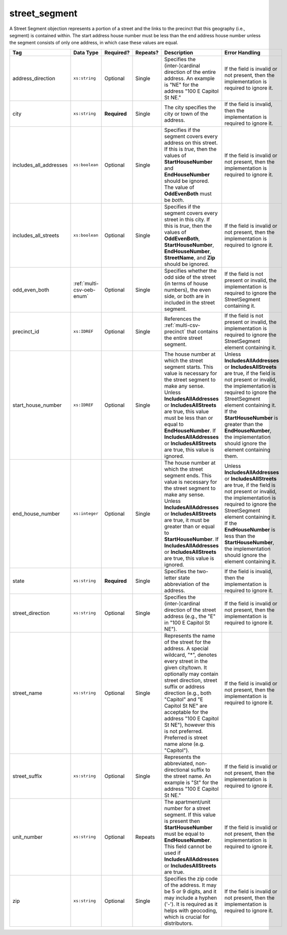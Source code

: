.. This file is auto-generated.  Do not edit it by hand!

.. _multi-csv-street-segment:

street_segment
==============

A Street Segment objection represents a portion of a street and the links to the precinct that this
geography (i.e., segment) is contained within. The start address house number must be less than the
end address house number unless the segment consists of only one address, in which case these values
are equal.

+------------------------+---------------------------+--------------+--------------+------------------------------------------+------------------------------------------+
| Tag                    | Data Type                 | Required?    | Repeats?     | Description                              | Error Handling                           |
+========================+===========================+==============+==============+==========================================+==========================================+
| address_direction      | ``xs:string``             | Optional     | Single       | Specifies the (inter-)cardinal direction | If the field is invalid or not present,  |
|                        |                           |              |              | of the entire address. An example is     | then the implementation is required to   |
|                        |                           |              |              | "NE" for the address "100 E Capitol St   | ignore it.                               |
|                        |                           |              |              | NE."                                     |                                          |
+------------------------+---------------------------+--------------+--------------+------------------------------------------+------------------------------------------+
| city                   | ``xs:string``             | **Required** | Single       | The city specifies the city or town of   | If the field is invalid, then the        |
|                        |                           |              |              | the address.                             | implementation is required to ignore it. |
+------------------------+---------------------------+--------------+--------------+------------------------------------------+------------------------------------------+
| includes_all_addresses | ``xs:boolean``            | Optional     | Single       | Specifies if the segment covers every    | If the field is invalid or not present,  |
|                        |                           |              |              | address on this street. If this is       | then the implementation is required to   |
|                        |                           |              |              | *true*, then the values of               | ignore it.                               |
|                        |                           |              |              | **StartHouseNumber** and                 |                                          |
|                        |                           |              |              | **EndHouseNumber** should be ignored.    |                                          |
|                        |                           |              |              | The value of **OddEvenBoth** must be     |                                          |
|                        |                           |              |              | *both*.                                  |                                          |
+------------------------+---------------------------+--------------+--------------+------------------------------------------+------------------------------------------+
| includes_all_streets   | ``xs:boolean``            | Optional     | Single       | Specifies if the segment covers every    | If the field is invalid or not present,  |
|                        |                           |              |              | street in this city. If this is *true*,  | then the implementation is required to   |
|                        |                           |              |              | then the values of **OddEvenBoth**,      | ignore it.                               |
|                        |                           |              |              | **StartHouseNumber**,                    |                                          |
|                        |                           |              |              | **EndHouseNumber**, **StreetName**, and  |                                          |
|                        |                           |              |              | **Zip** should be ignored.               |                                          |
+------------------------+---------------------------+--------------+--------------+------------------------------------------+------------------------------------------+
| odd_even_both          | :ref:`multi-csv-oeb-enum` | Optional     | Single       | Specifies whether the odd side of the    | If the field is not present or invalid,  |
|                        |                           |              |              | street (in terms of house numbers), the  | the implementation is required to ignore |
|                        |                           |              |              | even side, or both are in included in    | the StreetSegment containing it.         |
|                        |                           |              |              | the street segment.                      |                                          |
+------------------------+---------------------------+--------------+--------------+------------------------------------------+------------------------------------------+
| precinct_id            | ``xs:IDREF``              | Optional     | Single       | References the :ref:`multi-csv-precinct` | If the field is not present or invalid,  |
|                        |                           |              |              | that contains the entire street segment. | the implementation is required to ignore |
|                        |                           |              |              |                                          | the StreetSegment element containing it. |
+------------------------+---------------------------+--------------+--------------+------------------------------------------+------------------------------------------+
| start_house_number     | ``xs:IDREF``              | Optional     | Single       | The house number at which the street     | Unless **IncludesAllAddresses** or       |
|                        |                           |              |              | segment starts. This value is necessary  | **IncludesAllStreets** are true, if the  |
|                        |                           |              |              | for the street segment to make any       | field is not present or invalid, the     |
|                        |                           |              |              | sense. Unless **IncludesAllAddresses**   | implementation is required to ignore the |
|                        |                           |              |              | or **IncludesAllStreets** are true, this | StreetSegment element containing it. If  |
|                        |                           |              |              | value must be less than or equal to      | the **StartHouseNumber** is greater than |
|                        |                           |              |              | **EndHouseNumber**. If                   | the **EndHouseNumber**, the              |
|                        |                           |              |              | **IncludesAllAddresses** or              | implementation should ignore the element |
|                        |                           |              |              | **IncludesAllStreets** are true, this    | containing them.                         |
|                        |                           |              |              | value is ignored.                        |                                          |
+------------------------+---------------------------+--------------+--------------+------------------------------------------+------------------------------------------+
| end_house_number       | ``xs:integer``            | Optional     | Single       | The house number at which the street     | Unless **IncludesAllAddresses** or       |
|                        |                           |              |              | segment ends. This value is necessary    | **IncludesAllStreets** are true, if the  |
|                        |                           |              |              | for the street segment to make any       | field is not present or invalid, the     |
|                        |                           |              |              | sense. Unless **IncludesAllAddresses**   | implementation is required to ignore the |
|                        |                           |              |              | or **IncludesAllStreets** are true, it   | StreetSegment element containing it. If  |
|                        |                           |              |              | must be greater than or equal to         | the **EndHouseNumber** is less than the  |
|                        |                           |              |              | **StartHouseNumber**. If                 | **StartHouseNumber**, the implementation |
|                        |                           |              |              | **IncludesAllAddresses** or              | should ignore the element containing it. |
|                        |                           |              |              | **IncludesAllStreets** are true, this    |                                          |
|                        |                           |              |              | value is ignored.                        |                                          |
+------------------------+---------------------------+--------------+--------------+------------------------------------------+------------------------------------------+
| state                  | ``xs:string``             | **Required** | Single       | Specifies the two-letter state           | If the field is invalid, then the        |
|                        |                           |              |              | abbreviation of the address.             | implementation is required to ignore it. |
+------------------------+---------------------------+--------------+--------------+------------------------------------------+------------------------------------------+
| street_direction       | ``xs:string``             | Optional     | Single       | Specifies the (inter-)cardinal direction | If the field is invalid or not present,  |
|                        |                           |              |              | of the street address (e.g., the "E" in  | then the implementation is required to   |
|                        |                           |              |              | "100 E Capitol St NE").                  | ignore it.                               |
+------------------------+---------------------------+--------------+--------------+------------------------------------------+------------------------------------------+
| street_name            | ``xs:string``             | Optional     | Single       | Represents the name of the street for    | If the field is invalid or not present,  |
|                        |                           |              |              | the address. A special wildcard, "*",    | then the implementation is required to   |
|                        |                           |              |              | denotes every street in the given        | ignore it.                               |
|                        |                           |              |              | city/town. It optionally may contain     |                                          |
|                        |                           |              |              | street direction, street suffix or       |                                          |
|                        |                           |              |              | address direction (e.g., both "Capitol"  |                                          |
|                        |                           |              |              | and "E Capitol St NE" are acceptable for |                                          |
|                        |                           |              |              | the address "100 E Capitol St NE"),      |                                          |
|                        |                           |              |              | however this is not preferred. Preferred |                                          |
|                        |                           |              |              | is street name alone (e.g. "Capitol").   |                                          |
+------------------------+---------------------------+--------------+--------------+------------------------------------------+------------------------------------------+
| street_suffix          | ``xs:string``             | Optional     | Single       | Represents the abbreviated,              | If the field is invalid or not present,  |
|                        |                           |              |              | non-directional suffix to the street     | then the implementation is required to   |
|                        |                           |              |              | name. An example is "St" for the address | ignore it.                               |
|                        |                           |              |              | "100 E Capitol St NE."                   |                                          |
+------------------------+---------------------------+--------------+--------------+------------------------------------------+------------------------------------------+
| unit_number            | ``xs:string``             | Optional     | Repeats      | The apartment/unit number for a street   | If the field is invalid or not present,  |
|                        |                           |              |              | segment. If this value is present then   | then the implementation is required to   |
|                        |                           |              |              | **StartHouseNumber** must be equal to    | ignore it.                               |
|                        |                           |              |              | **EndHouseNumber**. This field cannot be |                                          |
|                        |                           |              |              | used if **IncludesAllAddresses** or      |                                          |
|                        |                           |              |              | **IncludesAllStreets** are true.         |                                          |
+------------------------+---------------------------+--------------+--------------+------------------------------------------+------------------------------------------+
| zip                    | ``xs:string``             | Optional     | Single       | Specifies the zip code of the address.   | If the field is invalid or not present,  |
|                        |                           |              |              | It may be 5 or 9 digits, and it may      | then the implementation is required to   |
|                        |                           |              |              | include a hyphen ('-'). It is required   | ignore it.                               |
|                        |                           |              |              | as it helps with geocoding, which is     |                                          |
|                        |                           |              |              | crucial for distributors.                |                                          |
+------------------------+---------------------------+--------------+--------------+------------------------------------------+------------------------------------------+

.. code-block:: csv-table
   :linenos:


    id,address_direction,city,includes_all_addresses,includes_all_streets,odd_even_both,precinct_id,start_house_number,end_house_number,state,street_direction,street_name,street_suffix,unit_number,zip
    ss000001,N,Washington,false,false,odd,pre90113,101,199,DC,NW,Delaware,St,,20001
    ss000002,S,Washington,true,false,both,pre90112,,,DC,SE,Wisconsin,Ave,,20002
